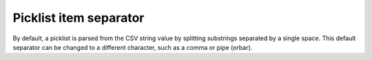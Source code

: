 .. _picklist_item_separator:

Picklist item separator
.......................

By default, a picklist is parsed from the CSV string value by splitting substrings separated by a single space. This default separator can be changed to a different character, such as a comma or pipe (orbar).
